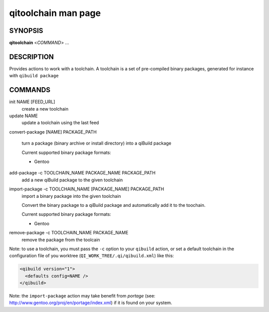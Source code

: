 .. _qitoolchain-man-page:

qitoolchain man page
====================

SYNOPSIS
--------
**qitoolchain** <*COMMAND*> ...

DESCRIPTION
-----------

Provides actions to work with a toolchain.
A toolchain is a set of pre-compiled binary packages, generated
for instance with ``qibuild package``


COMMANDS
--------

init NAME [FEED_URL]
  create a new toolchain

update NAME
  update a toolchain using the last feed

convert-package [NAME] PACKAGE_PATH

  turn a package (binary archive or install directory) into a qiBuild package

  Current supported binary package formats:

  * Gentoo

add-package -c TOOLCHAIN_NAME PACKAGE_NAME PACKAGE_PATH
  add a new qiBuild package to the given toolchain

import-package -c TOOLCHAIN_NAME [PACKAGE_NAME] PACKAGE_PATH
  import a binary package into the given toolchain

  Convert the binary package to a qiBuild package and automatically
  add it to the toochain.

  Current supported binary package formats:

  * Gentoo

remove-package -c TOOLCHAIN_NAME PACKAGE_NAME
  remove the package from the toolcain


Note: to use a toolchain, you must pass the ``-c`` option to your
``qibuild`` action, or set a default toolchain in the
configuration file of you worktree (``QI_WORK_TREE/.qi/qibuild.xml``)
like this:

.. code-block:: ini

  <qibuild version="1">
    <defaults config=NAME />
  </qibuild>

Note: the ``import-package`` action may take benefit from *portage*
(see: http://www.gentoo.org/proj/en/portage/index.xml) if it is found on your
system.
